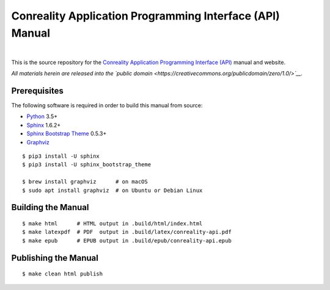 *********************************************************
Conreality Application Programming Interface (API) Manual
*********************************************************

.. image:: https://img.shields.io/badge/license-Public%20Domain-blue.svg
   :alt: Project license
   :target: https://creativecommons.org/publicdomain/zero/1.0/

.. image:: https://img.shields.io/travis/conreality/api.conreality.org/master.svg
   :alt: Travis CI build status
   :target: https://travis-ci.org/conreality/api.conreality.org

|

This is the source repository for the
`Conreality Application Programming Interface (API) <https://api.conreality.org/>`__
manual and website.

*All materials herein are released into the
`public domain <https://creativecommons.org/publicdomain/zero/1.0/>`__.*

Prerequisites
=============

The following software is required in order to build this manual from source:

* `Python
  <https://www.python.org/downloads/>`__
  3.5+
* `Sphinx
  <https://pypi.python.org/pypi/Sphinx>`__
  1.6.2+
* `Sphinx Bootstrap Theme
  <https://pypi.python.org/pypi/sphinx-bootstrap-theme/>`__
  0.5.3+
* `Graphviz
  <http://www.graphviz.org/Download..php>`__

::

   $ pip3 install -U sphinx
   $ pip3 install -U sphinx_bootstrap_theme

   $ brew install graphviz      # on macOS
   $ sudo apt install graphviz  # on Ubuntu or Debian Linux

Building the Manual
===================

::

   $ make html      # HTML output in .build/html/index.html
   $ make latexpdf  # PDF  output in .build/latex/conreality-api.pdf
   $ make epub      # EPUB output in .build/epub/conreality-api.epub

Publishing the Manual
=====================

::

   $ make clean html publish
